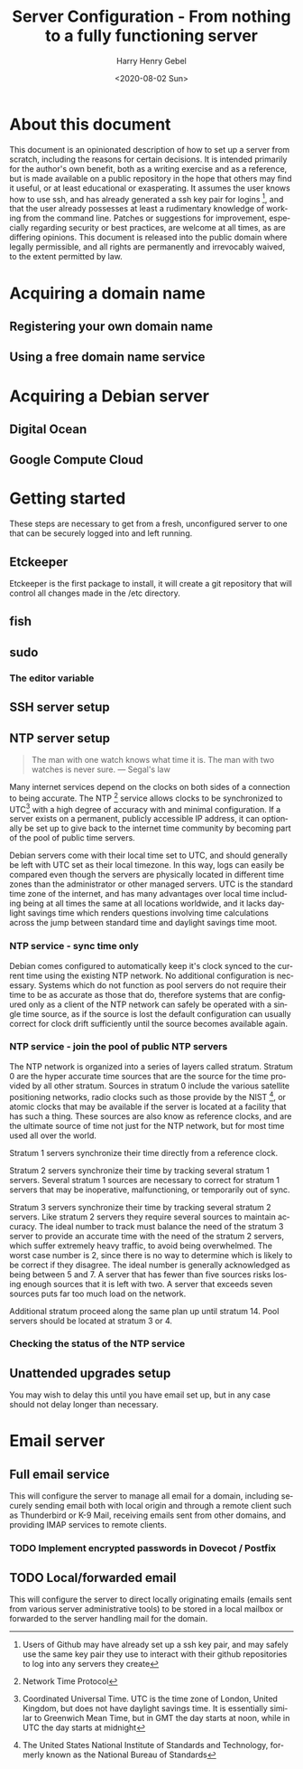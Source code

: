 #+TITLE: Server Configuration - From nothing to a fully functioning server
#+AUTHOR: Harry Henry Gebel
#+EMAIL: harry@gebel.tech
#+DATE: <2020-08-02 Sun>
#+EXPORT_FILE_NAME: README
#+LANGUAGE: en

* About this document
This document is an opinionated description of how to set up a server
from scratch, including the reasons for certain decisions. It is
intended primarily for the author's own benefit, both as a writing
exercise and as a reference, but is made available on a public
repository in the hope that others may find it useful, or at least
educational or exasperating. It assumes the user knows how to use ssh,
and has already generated a ssh key pair for logins [fn::Users of
Github may have already set up a ssh key pair, and may safely use the
same key pair they use to interact with their github repositories to
log into any servers they create], and that the user already possesses
at least a rudimentary knowledge of working from the command
line. Patches or suggestions for improvement, especially regarding
security or best practices, are welcome at all times, as are differing
opinions. This document is released into the public domain where
legally permissible, and all rights are permanently and irrevocably
waived, to the extent permitted by law.

* Acquiring a domain name

** Registering your own domain name

** Using a free domain name service

* Acquiring a Debian server

** Digital Ocean

** Google Compute Cloud

* Getting started
These steps are necessary to get from a fresh, unconfigured server to one
that can be securely logged into and left running.

** Etckeeper
Etckeeper is the first package to install, it will create a git
repository that will control all changes made in the /etc directory.

** fish

** sudo
*** The editor variable

** SSH server setup

** NTP server setup
#+BEGIN_QUOTE
The man with one watch knows what time it is. The man with two watches
is never sure. --- Segal's law
#+END_QUOTE

Many internet services depend on the clocks on both sides of a
connection to being accurate. The NTP [fn::Network Time Protocol]
service allows clocks to be synchronized to UTC[fn::Coordinated
Universal Time. UTC is the time zone of London, United Kingdom, but
does not have daylight savings time. It is essentially similar to
Greenwich Mean Time, but in GMT the day starts at noon, while in UTC
the day starts at midnight] with a high degree of accuracy with and
minimal configuration. If a server exists on a permanent, publicly
accessible IP address, it can optionally be set up to give back to the
internet time community by becoming part of the pool of public time
servers.

Debian servers come with their local time set to UTC, and should
generally be left with UTC set as their local timezone. In this way,
logs can easily be compared even though the servers are physically
located in different time zones than the administrator or other
managed servers. UTC is the standard time zone of the internet, and
has many advantages over local time including being at all times the
same at all locations worldwide, and it lacks daylight savings time which
renders questions involving time calculations across the jump between
standard time and daylight savings time moot.

*** NTP service - sync time only
Debian comes configured to automatically keep it's clock synced to the
current time using the existing NTP network. No additional
configuration is necessary. Systems which do not function as pool
servers do not require their time to be as accurate as those that do,
therefore systems that are configured only as a client of the NTP
network can safely be operated with a single time source, as if the
source is lost the default configuration can usually correct for clock
drift sufficiently until the source becomes available again.

*** NTP service - join the pool of public NTP servers
The NTP network is organized into a series of layers called
stratum. Stratum 0 are the hyper accurate time sources that are the
source for the time provided by all other stratum. Sources in stratum
0 include the various satellite positioning networks, radio clocks
such as those provide by the NIST [fn:: The United States National
Institute of Standards and Technology, formerly known as the National
Bureau of Standards], or atomic clocks that may be available if the
server is located at a facility that has such a thing. These sources
are also know as reference clocks, and are the ultimate source of time
not just for the NTP network, but for most time used all over the
world.

Stratum 1 servers synchronize their time directly from a reference clock.

Stratum 2 servers synchronize their time by tracking several stratum 1
servers. Several stratum 1 sources are necessary to correct for
stratum 1 servers that may be inoperative, malfunctioning, or
temporarily out of sync.

Stratum 3 servers synchronize their time by tracking several stratum 2
servers. Like stratum 2 servers they require several sources to
maintain accuracy. The ideal number to track must balance the need of
the stratum 3 server to provide an accurate time with the need of the
stratum 2 servers, which suffer extremely heavy traffic, to avoid
being overwhelmed. The worst case number is 2, since there is no way
to determine which is likely to be correct if they disagree. The ideal
number is generally acknowledged as being between 5 and 7. A server
that has fewer than five sources risks losing enough sources that it
is left with two. A server that exceeds seven sources puts far too
much load on the network.

Additional stratum proceed along the same plan up until
stratum 14. Pool servers should be located at stratum 3 or 4.


*** Checking the status of the NTP service

** Unattended upgrades setup
You may wish to delay this until you have email set up, but in any
case should not delay longer than necessary.


* Email server

** Full email service
This will configure the server to manage all email for a domain,
including securely sending email both with local origin and through a
remote client such as Thunderbird or K-9 Mail, receiving emails sent
from other domains, and providing IMAP services to remote clients.

*** TODO Implement encrypted passwords in Dovecot / Postfix

** TODO Local/forwarded email
This will configure the server to direct locally originating emails
(emails sent from various server administrative tools) to be stored in
a local mailbox or forwarded to the server handling mail for the domain.
